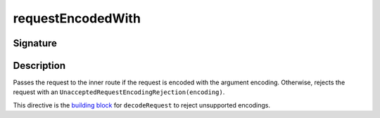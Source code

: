 .. _-requestEncodedWith-:

requestEncodedWith
==================

Signature
---------

.. includecode2:: /../../akka-http/src/main/scala/akka/http/scaladsl/server/directives/CodingDirectives.scala
   :snippet: requestEncodedWith

Description
-----------

Passes the request to the inner route if the request is encoded with the argument encoding. Otherwise, rejects the request with an ``UnacceptedRequestEncodingRejection(encoding)``.

This directive is the `building block`_ for ``decodeRequest`` to reject unsupported encodings.

.. _`building block`: @github@/akka-http/src/main/scala/akka/http/scaladsl/server/directives/CodingDirectives.scala
